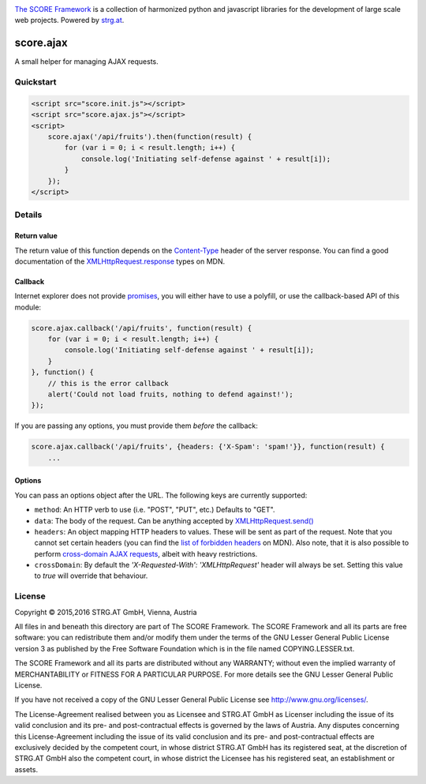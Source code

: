 .. image:: https://raw.githubusercontent.com/score-framework/py.doc/master/docs/score-banner.png
    :target: http://score-framework.org

`The SCORE Framework`_ is a collection of harmonized python and javascript
libraries for the development of large scale web projects. Powered by strg.at_.

.. _The SCORE Framework: http://score-framework.org
.. _strg.at: http://strg.at


**********
score.ajax
**********

.. _js_ajax:

A small helper for managing AJAX requests.

Quickstart
==========

.. code-block:: html

    <script src="score.init.js"></script>
    <script src="score.ajax.js"></script>
    <script>
        score.ajax('/api/fruits').then(function(result) {
            for (var i = 0; i < result.length; i++) {
                console.log('Initiating self-defense against ' + result[i]);
            }
        });
    </script>

Details
=======

Return value
------------

The return value of this function depends on the `Content-Type`_ header of the
server response. You can find a good documentation of the
`XMLHttpRequest.response`_ types on MDN.

.. _Content-Type: https://www.w3.org/Protocols/rfc2616/rfc2616-sec14.html#sec14.17
.. _XMLHttpRequest.response: https://developer.mozilla.org/en-US/docs/Web/API/XMLHttpRequest/response

Callback
--------

Internet explorer does not provide promises_, you will either have to use a
polyfill, or use the callback-based API of this module:

.. code-block:: javascript

    score.ajax.callback('/api/fruits', function(result) {
        for (var i = 0; i < result.length; i++) {
            console.log('Initiating self-defense against ' + result[i]);
        }
    }, function() {
        // this is the error callback
        alert('Could not load fruits, nothing to defend against!');
    });

If you are passing any options, you must provide them *before* the callback:

.. code-block:: javascript

    score.ajax.callback('/api/fruits', {headers: {'X-Spam': 'spam!'}}, function(result) {
        ...

.. _promises: https://developer.mozilla.org/en/docs/Web/JavaScript/Reference/Global_Objects/Promise

Options
-------

You can pass an options object after the URL. The following keys are currently
supported:

* ``method``: An HTTP verb to use (i.e. "POST", "PUT", etc.) Defaults to "GET".
* ``data``: The body of the request. Can be anything accepted by
  `XMLHttpRequest.send()`_
* ``headers``: An object mapping HTTP headers to values. These will be sent as
  part of the request. Note that you cannot set certain headers (you can find
  the `list of forbidden headers`_ on MDN). Also note, that it is also possible
  to perform `cross-domain AJAX requests`_, albeit with heavy restrictions.
* ``crossDomain``: By default the `'X-Requested-With': 'XMLHttpRequest'` header
  will always be set. Setting this value to `true` will override that
  behaviour.

.. _CROSS-domain AJAX requests: https://developer.mozilla.org/en-US/docs/Web/HTTP/Access_control_CORS
.. _list of forbidden headers: https://developer.mozilla.org/en-US/docs/Glossary/Forbidden_header_name
.. _XMLHttpRequest.send(): https://developer.mozilla.org/en-US/docs/Web/API/XMLHttpRequest/send


License
=======

Copyright © 2015,2016 STRG.AT GmbH, Vienna, Austria

All files in and beneath this directory are part of The SCORE Framework.
The SCORE Framework and all its parts are free software: you can redistribute
them and/or modify them under the terms of the GNU Lesser General Public
License version 3 as published by the Free Software Foundation which is in the
file named COPYING.LESSER.txt.

The SCORE Framework and all its parts are distributed without any WARRANTY;
without even the implied warranty of MERCHANTABILITY or FITNESS FOR A
PARTICULAR PURPOSE. For more details see the GNU Lesser General Public License.

If you have not received a copy of the GNU Lesser General Public License see
http://www.gnu.org/licenses/.

The License-Agreement realised between you as Licensee and STRG.AT GmbH as
Licenser including the issue of its valid conclusion and its pre- and
post-contractual effects is governed by the laws of Austria. Any disputes
concerning this License-Agreement including the issue of its valid conclusion
and its pre- and post-contractual effects are exclusively decided by the
competent court, in whose district STRG.AT GmbH has its registered seat, at the
discretion of STRG.AT GmbH also the competent court, in whose district the
Licensee has his registered seat, an establishment or assets.
